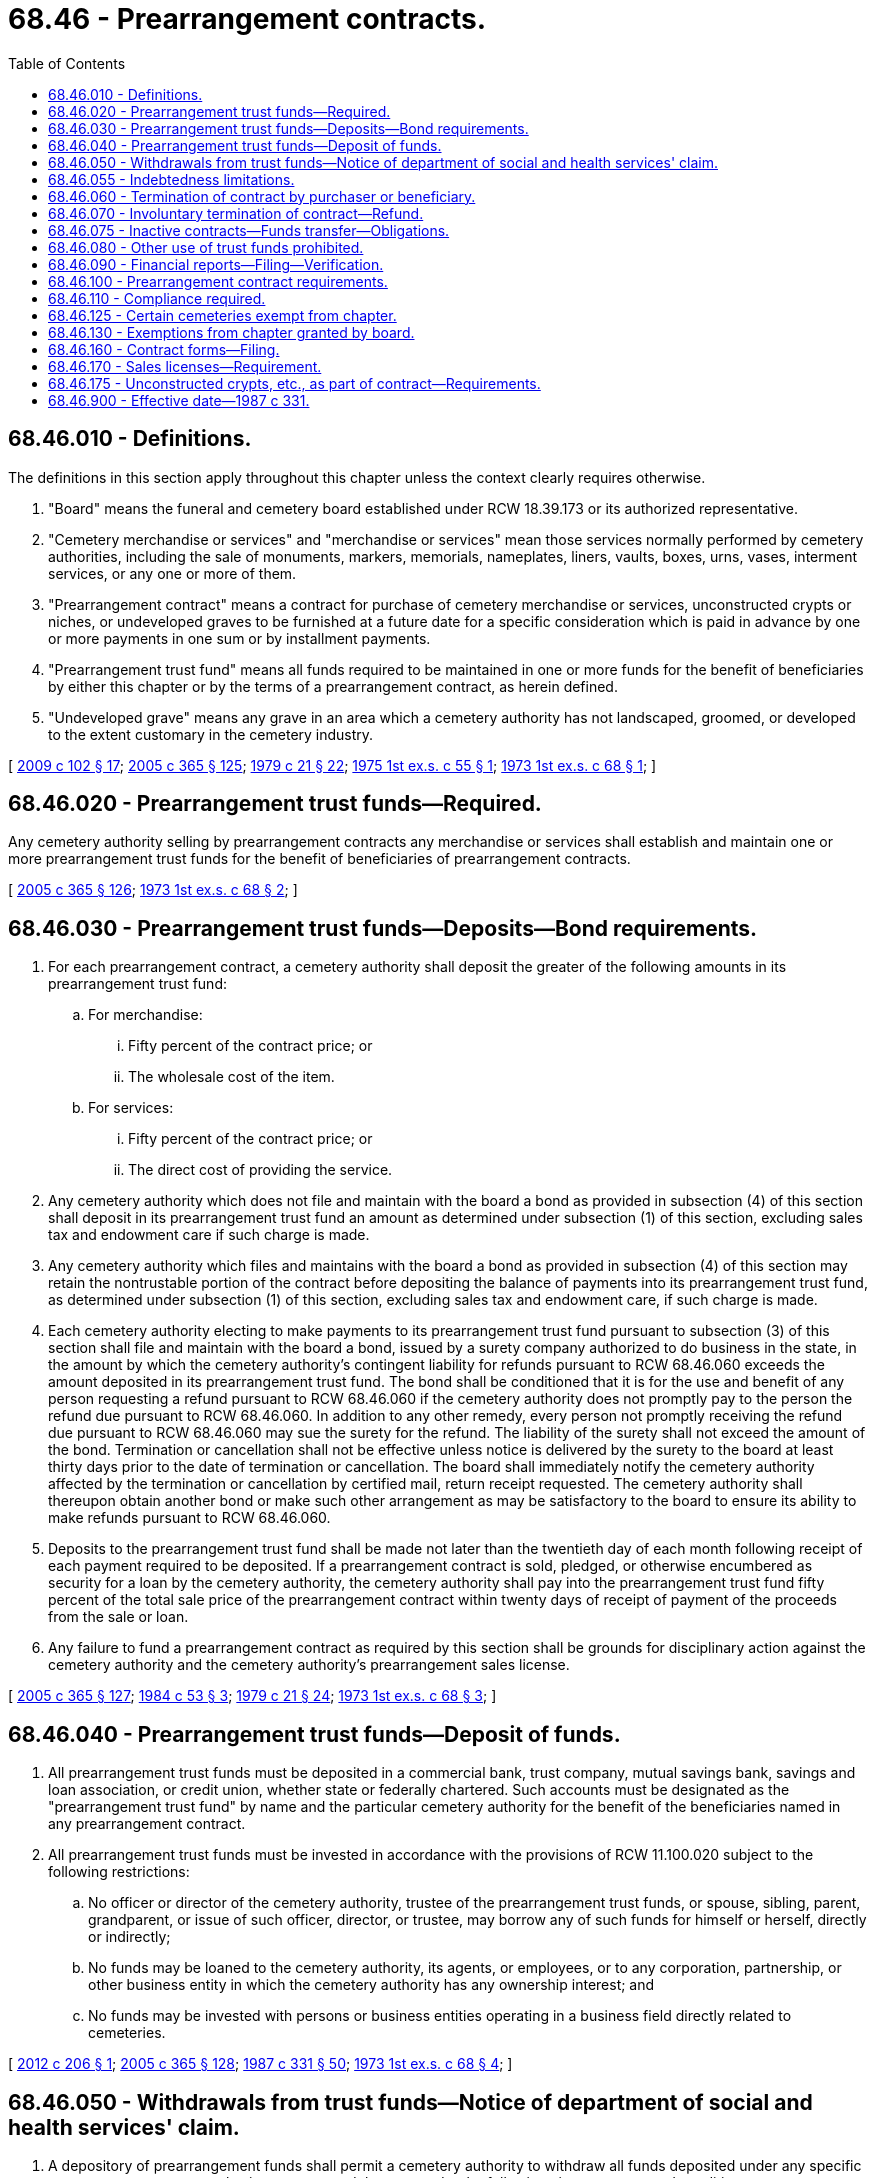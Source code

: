 = 68.46 - Prearrangement contracts.
:toc:

== 68.46.010 - Definitions.
The definitions in this section apply throughout this chapter unless the context clearly requires otherwise.

. "Board" means the funeral and cemetery board established under RCW 18.39.173 or its authorized representative.

. "Cemetery merchandise or services" and "merchandise or services" mean those services normally performed by cemetery authorities, including the sale of monuments, markers, memorials, nameplates, liners, vaults, boxes, urns, vases, interment services, or any one or more of them.

. "Prearrangement contract" means a contract for purchase of cemetery merchandise or services, unconstructed crypts or niches, or undeveloped graves to be furnished at a future date for a specific consideration which is paid in advance by one or more payments in one sum or by installment payments.

. "Prearrangement trust fund" means all funds required to be maintained in one or more funds for the benefit of beneficiaries by either this chapter or by the terms of a prearrangement contract, as herein defined.

. "Undeveloped grave" means any grave in an area which a cemetery authority has not landscaped, groomed, or developed to the extent customary in the cemetery industry.

[ http://lawfilesext.leg.wa.gov/biennium/2009-10/Pdf/Bills/Session%20Laws/House/2126-S.SL.pdf?cite=2009%20c%20102%20§%2017[2009 c 102 § 17]; http://lawfilesext.leg.wa.gov/biennium/2005-06/Pdf/Bills/Session%20Laws/Senate/5752-S.SL.pdf?cite=2005%20c%20365%20§%20125[2005 c 365 § 125]; http://leg.wa.gov/CodeReviser/documents/sessionlaw/1979c21.pdf?cite=1979%20c%2021%20§%2022[1979 c 21 § 22]; http://leg.wa.gov/CodeReviser/documents/sessionlaw/1975ex1c55.pdf?cite=1975%201st%20ex.s.%20c%2055%20§%201[1975 1st ex.s. c 55 § 1]; http://leg.wa.gov/CodeReviser/documents/sessionlaw/1973ex1c68.pdf?cite=1973%201st%20ex.s.%20c%2068%20§%201[1973 1st ex.s. c 68 § 1]; ]

== 68.46.020 - Prearrangement trust funds—Required.
Any cemetery authority selling by prearrangement contracts any merchandise or services shall establish and maintain one or more prearrangement trust funds for the benefit of beneficiaries of prearrangement contracts.

[ http://lawfilesext.leg.wa.gov/biennium/2005-06/Pdf/Bills/Session%20Laws/Senate/5752-S.SL.pdf?cite=2005%20c%20365%20§%20126[2005 c 365 § 126]; http://leg.wa.gov/CodeReviser/documents/sessionlaw/1973ex1c68.pdf?cite=1973%201st%20ex.s.%20c%2068%20§%202[1973 1st ex.s. c 68 § 2]; ]

== 68.46.030 - Prearrangement trust funds—Deposits—Bond requirements.
. For each prearrangement contract, a cemetery authority shall deposit the greater of the following amounts in its prearrangement trust fund:

.. For merchandise:

... Fifty percent of the contract price; or

... The wholesale cost of the item.

.. For services:

... Fifty percent of the contract price; or

... The direct cost of providing the service.

. Any cemetery authority which does not file and maintain with the board a bond as provided in subsection (4) of this section shall deposit in its prearrangement trust fund an amount as determined under subsection (1) of this section, excluding sales tax and endowment care if such charge is made.

. Any cemetery authority which files and maintains with the board a bond as provided in subsection (4) of this section may retain the nontrustable portion of the contract before depositing the balance of payments into its prearrangement trust fund, as determined under subsection (1) of this section, excluding sales tax and endowment care, if such charge is made.

. Each cemetery authority electing to make payments to its prearrangement trust fund pursuant to subsection (3) of this section shall file and maintain with the board a bond, issued by a surety company authorized to do business in the state, in the amount by which the cemetery authority's contingent liability for refunds pursuant to RCW 68.46.060 exceeds the amount deposited in its prearrangement trust fund. The bond shall be conditioned that it is for the use and benefit of any person requesting a refund pursuant to RCW 68.46.060 if the cemetery authority does not promptly pay to the person the refund due pursuant to RCW 68.46.060. In addition to any other remedy, every person not promptly receiving the refund due pursuant to RCW 68.46.060 may sue the surety for the refund. The liability of the surety shall not exceed the amount of the bond. Termination or cancellation shall not be effective unless notice is delivered by the surety to the board at least thirty days prior to the date of termination or cancellation. The board shall immediately notify the cemetery authority affected by the termination or cancellation by certified mail, return receipt requested. The cemetery authority shall thereupon obtain another bond or make such other arrangement as may be satisfactory to the board to ensure its ability to make refunds pursuant to RCW 68.46.060.

. Deposits to the prearrangement trust fund shall be made not later than the twentieth day of each month following receipt of each payment required to be deposited. If a prearrangement contract is sold, pledged, or otherwise encumbered as security for a loan by the cemetery authority, the cemetery authority shall pay into the prearrangement trust fund fifty percent of the total sale price of the prearrangement contract within twenty days of receipt of payment of the proceeds from the sale or loan.

. Any failure to fund a prearrangement contract as required by this section shall be grounds for disciplinary action against the cemetery authority and the cemetery authority's prearrangement sales license.

[ http://lawfilesext.leg.wa.gov/biennium/2005-06/Pdf/Bills/Session%20Laws/Senate/5752-S.SL.pdf?cite=2005%20c%20365%20§%20127[2005 c 365 § 127]; http://leg.wa.gov/CodeReviser/documents/sessionlaw/1984c53.pdf?cite=1984%20c%2053%20§%203[1984 c 53 § 3]; http://leg.wa.gov/CodeReviser/documents/sessionlaw/1979c21.pdf?cite=1979%20c%2021%20§%2024[1979 c 21 § 24]; http://leg.wa.gov/CodeReviser/documents/sessionlaw/1973ex1c68.pdf?cite=1973%201st%20ex.s.%20c%2068%20§%203[1973 1st ex.s. c 68 § 3]; ]

== 68.46.040 - Prearrangement trust funds—Deposit of funds.
. All prearrangement trust funds must be deposited in a commercial bank, trust company, mutual savings bank, savings and loan association, or credit union, whether state or federally chartered. Such accounts must be designated as the "prearrangement trust fund" by name and the particular cemetery authority for the benefit of the beneficiaries named in any prearrangement contract.

. All prearrangement trust funds must be invested in accordance with the provisions of RCW 11.100.020 subject to the following restrictions:

.. No officer or director of the cemetery authority, trustee of the prearrangement trust funds, or spouse, sibling, parent, grandparent, or issue of such officer, director, or trustee, may borrow any of such funds for himself or herself, directly or indirectly;

.. No funds may be loaned to the cemetery authority, its agents, or employees, or to any corporation, partnership, or other business entity in which the cemetery authority has any ownership interest; and

.. No funds may be invested with persons or business entities operating in a business field directly related to cemeteries.

[ http://lawfilesext.leg.wa.gov/biennium/2011-12/Pdf/Bills/Session%20Laws/House/2360-S.SL.pdf?cite=2012%20c%20206%20§%201[2012 c 206 § 1]; http://lawfilesext.leg.wa.gov/biennium/2005-06/Pdf/Bills/Session%20Laws/Senate/5752-S.SL.pdf?cite=2005%20c%20365%20§%20128[2005 c 365 § 128]; http://leg.wa.gov/CodeReviser/documents/sessionlaw/1987c331.pdf?cite=1987%20c%20331%20§%2050[1987 c 331 § 50]; http://leg.wa.gov/CodeReviser/documents/sessionlaw/1973ex1c68.pdf?cite=1973%201st%20ex.s.%20c%2068%20§%204[1973 1st ex.s. c 68 § 4]; ]

== 68.46.050 - Withdrawals from trust funds—Notice of department of social and health services' claim.
. A depository of prearrangement funds shall permit a cemetery authority to withdraw all funds deposited under any specific prearrangement contract plus interest accrued thereon, under the following circumstances and conditions:

.. If the cemetery authority files a verified statement with the depository that the prearrangement merchandise and services covered by a contract have been furnished and delivered; or

.. If the cemetery authority files a verified statement that a specific prearrangement contract has been canceled in accordance with its terms.

. The department of social and health services shall notify the cemetery authority maintaining a prearrangement trust fund regulated by this chapter that the department has a claim on the estate of a beneficiary for long-term care services. Such notice shall be renewed at least every three years. The cemetery authority, upon becoming aware of the death of a beneficiary, shall give notice to the department of social and health services, office of financial recovery, who shall file any claim there may be within thirty days of the notice.

[ http://lawfilesext.leg.wa.gov/biennium/2005-06/Pdf/Bills/Session%20Laws/Senate/5752-S.SL.pdf?cite=2005%20c%20365%20§%20129[2005 c 365 § 129]; http://lawfilesext.leg.wa.gov/biennium/1995-96/Pdf/Bills/Session%20Laws/House/1908-S2.SL.pdf?cite=1995%201st%20sp.s.%20c%2018%20§%2065[1995 1st sp.s. c 18 § 65]; http://leg.wa.gov/CodeReviser/documents/sessionlaw/1973ex1c68.pdf?cite=1973%201st%20ex.s.%20c%2068%20§%205[1973 1st ex.s. c 68 § 5]; ]

== 68.46.055 - Indebtedness limitations.
No cemetery authority may enter into a retail contract for the purchase of debentures, shares, scrip, bonds, notes, or any instrument or evidence of indebtedness that requires the cemetery authority to furnish cemetery merchandise, services, or interment rights to the holder at a future date. This section does not include retail installment sales transactions governed by chapter 63.14 RCW.

[ http://lawfilesext.leg.wa.gov/biennium/2005-06/Pdf/Bills/Session%20Laws/Senate/5752-S.SL.pdf?cite=2005%20c%20365%20§%20130[2005 c 365 § 130]; http://leg.wa.gov/CodeReviser/documents/sessionlaw/1984c53.pdf?cite=1984%20c%2053%20§%208[1984 c 53 § 8]; ]

== 68.46.060 - Termination of contract by purchaser or beneficiary.
Any purchaser or beneficiary may, upon written demand of any cemetery authority, demand that any prearrangement contract with such cemetery authority be terminated. In such event, the cemetery authority shall, within thirty days, refund to the purchaser or beneficiary fifty percent of the moneys received less the contractual price of any merchandise delivered or services performed before the termination plus interest earned. In any case, where, under a prearrangement contract there is more than one beneficiary, no written demand as provided in this section shall be honored by any cemetery authority unless the written demand provided for in this section shall bear the signatures of all of such beneficiaries.

[ http://lawfilesext.leg.wa.gov/biennium/2005-06/Pdf/Bills/Session%20Laws/Senate/5752-S.SL.pdf?cite=2005%20c%20365%20§%20132[2005 c 365 § 132]; http://leg.wa.gov/CodeReviser/documents/sessionlaw/1987c331.pdf?cite=1987%20c%20331%20§%2051[1987 c 331 § 51]; http://leg.wa.gov/CodeReviser/documents/sessionlaw/1984c53.pdf?cite=1984%20c%2053%20§%204[1984 c 53 § 4]; http://leg.wa.gov/CodeReviser/documents/sessionlaw/1979c21.pdf?cite=1979%20c%2021%20§%2025[1979 c 21 § 25]; http://leg.wa.gov/CodeReviser/documents/sessionlaw/1973ex1c68.pdf?cite=1973%201st%20ex.s.%20c%2068%20§%206[1973 1st ex.s. c 68 § 6]; ]

== 68.46.070 - Involuntary termination of contract—Refund.
Prearrangement contracts shall terminate upon demand of the purchaser of the contract if the cemetery authority shall go out of business, become insolvent or bankrupt, make an assignment for the benefit of creditors, or for any other reason be unable to fulfill the obligations under the contract. Upon demand by the purchaser or beneficiary or beneficiaries of any prearrangement contract, the cemetery authority shall refund one hundred percent of the original contract, less delivered services and merchandise, including funds held in deposit and interest earned thereon, unless otherwise ordered by a court of competent jurisdiction.

[ http://leg.wa.gov/CodeReviser/documents/sessionlaw/1987c331.pdf?cite=1987%20c%20331%20§%2052[1987 c 331 § 52]; http://leg.wa.gov/CodeReviser/documents/sessionlaw/1979c21.pdf?cite=1979%20c%2021%20§%2026[1979 c 21 § 26]; http://leg.wa.gov/CodeReviser/documents/sessionlaw/1973ex1c68.pdf?cite=1973%201st%20ex.s.%20c%2068%20§%207[1973 1st ex.s. c 68 § 7]; ]

== 68.46.075 - Inactive contracts—Funds transfer—Obligations.
In the event the beneficiary of a prearrangement contract make[s] no claim within fifty years of the date of the contract for the merchandise and services provided in the prearrangement contract, the funds deposited in the prearrangement trust for that contract, plus interest, shall be transferred to the cemetery authority's endowment fund, to be used for the purposes for which the endowment fund was established. However, the cemetery authority shall remain obligated for merchandise and services, unconstructed crypts, niches, and undeveloped property under the terms of the prearrangement contract. Claims may be made for merchandise and services, unconstructed crypts, niches, and undeveloped property on a prearrangement contract after the funds have been transferred to the endowment fund. These claims shall be paid for from the endowment fund income on a contract by contract basis.

[ http://lawfilesext.leg.wa.gov/biennium/2005-06/Pdf/Bills/Session%20Laws/Senate/5752-S.SL.pdf?cite=2005%20c%20365%20§%20133[2005 c 365 § 133]; http://leg.wa.gov/CodeReviser/documents/sessionlaw/1979c21.pdf?cite=1979%20c%2021%20§%2027[1979 c 21 § 27]; ]

== 68.46.080 - Other use of trust funds prohibited.
Prearrangement trust funds shall not be used in any way for the benefit of the cemetery authority or any director, officer, agent, or employee of any cemetery authority, including, but not limited to any encumbrance, pledge, or other utilization or prearrangement trust funds as collateral or other security.

[ http://lawfilesext.leg.wa.gov/biennium/2005-06/Pdf/Bills/Session%20Laws/Senate/5752-S.SL.pdf?cite=2005%20c%20365%20§%20134[2005 c 365 § 134]; http://leg.wa.gov/CodeReviser/documents/sessionlaw/1973ex1c68.pdf?cite=1973%201st%20ex.s.%20c%2068%20§%208[1973 1st ex.s. c 68 § 8]; ]

== 68.46.090 - Financial reports—Filing—Verification.
Any cemetery authority selling prearrangement merchandise or other prearrangement services shall file in its office and with the board a written report upon forms prepared by the board which shall state the amount of the principle of the prearrangement trust fund, the depository of such fund, and cash on hand which is or may be due to the fund as well as other information the board may deem appropriate. All information appearing on such written reports shall be revised at least annually. These reports shall be verified by the president, or the vice president, and one other officer of the cemetery authority, the accountant or auditor who prepared the report, and, if required by the board for good cause, a certified public accountant in accordance with generally accepted auditing standards.

[ http://lawfilesext.leg.wa.gov/biennium/2009-10/Pdf/Bills/Session%20Laws/House/2126-S.SL.pdf?cite=2009%20c%20102%20§%2018[2009 c 102 § 18]; http://lawfilesext.leg.wa.gov/biennium/2005-06/Pdf/Bills/Session%20Laws/Senate/5752-S.SL.pdf?cite=2005%20c%20365%20§%20135[2005 c 365 § 135]; http://leg.wa.gov/CodeReviser/documents/sessionlaw/1983c190.pdf?cite=1983%20c%20190%20§%201[1983 c 190 § 1]; http://leg.wa.gov/CodeReviser/documents/sessionlaw/1977ex1c351.pdf?cite=1977%20ex.s.%20c%20351%20§%205[1977 ex.s. c 351 § 5]; http://leg.wa.gov/CodeReviser/documents/sessionlaw/1973ex1c68.pdf?cite=1973%201st%20ex.s.%20c%2068%20§%209[1973 1st ex.s. c 68 § 9]; ]

== 68.46.100 - Prearrangement contract requirements.
Every prearrangement contract shall contain language which informs the purchaser of the prearrangement trust fund and the amount to be deposited in the prearrangement trust fund. The amount deposited to the prearrangement trust fund must meet the requirements of RCW 68.46.030.

Every prearrangement contract shall contain language prominently featured on the face of the contract disclosing to the purchaser what items will be delivered before need, either stored or installed, and thus not subject to funding or refund.

Every prearrangement contract for the sale of unconstructed crypts, niches, or undeveloped property shall contain language which informs the purchaser that sales of unconstructed or undeveloped property are subject to the provisions of RCW 68.46.030.

[ http://lawfilesext.leg.wa.gov/biennium/2005-06/Pdf/Bills/Session%20Laws/Senate/5752-S.SL.pdf?cite=2005%20c%20365%20§%20136[2005 c 365 § 136]; http://leg.wa.gov/CodeReviser/documents/sessionlaw/1987c331.pdf?cite=1987%20c%20331%20§%2053[1987 c 331 § 53]; http://leg.wa.gov/CodeReviser/documents/sessionlaw/1984c53.pdf?cite=1984%20c%2053%20§%205[1984 c 53 § 5]; http://leg.wa.gov/CodeReviser/documents/sessionlaw/1973ex1c68.pdf?cite=1973%201st%20ex.s.%20c%2068%20§%2010[1973 1st ex.s. c 68 § 10]; ]

== 68.46.110 - Compliance required.
No cemetery authority shall sell, offer to sell, or authorize the sale of cemetery merchandise or services or accept funds in payment of any prearrangement contract unless such acts are performed in compliance with this title and under the authority of a valid and unsuspended certificate of authority to operate a cemetery in this state.

[ http://lawfilesext.leg.wa.gov/biennium/2005-06/Pdf/Bills/Session%20Laws/Senate/5752-S.SL.pdf?cite=2005%20c%20365%20§%20137[2005 c 365 § 137]; http://leg.wa.gov/CodeReviser/documents/sessionlaw/1973ex1c68.pdf?cite=1973%201st%20ex.s.%20c%2068%20§%2011[1973 1st ex.s. c 68 § 11]; ]

== 68.46.125 - Certain cemeteries exempt from chapter.
This chapter does not apply to any cemetery controlled and operated by a coroner, county, city, town, or cemetery district.

[ http://leg.wa.gov/CodeReviser/documents/sessionlaw/1987c331.pdf?cite=1987%20c%20331%20§%2054[1987 c 331 § 54]; ]

== 68.46.130 - Exemptions from chapter granted by board.
The board may grant an exemption from any or all of the requirements of this chapter relating to prearrangement contracts to any cemetery authority which:

. Sells less than twenty prearrangement contracts per year; and

. Deposits one hundred percent of all funds received into a trust fund under RCW 68.46.030, as now or hereafter amended.

[ http://lawfilesext.leg.wa.gov/biennium/2009-10/Pdf/Bills/Session%20Laws/House/2126-S.SL.pdf?cite=2009%20c%20102%20§%2019[2009 c 102 § 19]; http://leg.wa.gov/CodeReviser/documents/sessionlaw/1979c21.pdf?cite=1979%20c%2021%20§%2043[1979 c 21 § 43]; ]

== 68.46.160 - Contract forms—Filing.
No cemetery authority shall use a prearrangement contract without first filing the form of such contract with the board: PROVIDED, That the board may order the cemetery authority to cease using any prearrangement contract form which:

. Is in violation of any provision of this chapter;

. Is misleading or deceptive; or

. Is being used in connection with solicitation by false, misleading or deceptive advertising or sales practices.

Use of a prearrangement contract form which is not on file with the board or which the board has ordered the cemetery authority not to use shall be a violation of this chapter.

[ http://leg.wa.gov/CodeReviser/documents/sessionlaw/1979c21.pdf?cite=1979%20c%2021%20§%2038[1979 c 21 § 38]; ]

== 68.46.170 - Sales licenses—Requirement.
No cemetery authority shall enter into prearrangement contracts in this state unless the cemetery authority has obtained a prearrangement sales license issued by the board or its authorized representative and such license is then current and valid.

[ http://leg.wa.gov/CodeReviser/documents/sessionlaw/1979c21.pdf?cite=1979%20c%2021%20§%2023[1979 c 21 § 23]; ]

== 68.46.175 - Unconstructed crypts, etc., as part of contract—Requirements.
. A cemetery authority that enters into prearrangement contracts for the sale of unconstructed crypts, niches, or undeveloped property, or that conveys undeveloped property by gift, shall maintain an adequate inventory of constructed crypts or niches and developed property. The inventory shall be a minimum of ten percent of the unconstructed or undeveloped property sales. The inventory shall be equal or better in quality than the unconstructed crypts or niches, or undeveloped property if they were constructed or developed.

. If the death of a purchaser or owner of an unconstructed crypt, niche, or undeveloped property occurs before the property is constructed or developed, the cemetery authority shall provide a constructed crypt, niche, or developed property of equal or better quality without additional cost or charge.

. If two or more unconstructed crypts, niches, or undeveloped properties are conveyed with the intention that the crypts, niches, or properties shall be contiguous to each other or maintained together as a group and the death of any one purchaser or owner in such group occurs before the unconstructed crypts, niches, or undeveloped property is developed, the cemetery authority shall provide additional constructed crypts, niches, or developed property of equal or better quality, contiguous to each other or together as a group, as originally intended, to other purchasers or owners in the group without additional cost or charge.

. The representative of the deceased purchaser may agree to the placement of the decedent in a temporary crypt, niche, or grave until the construction is completed and the decedent is placed in the new crypt, niche, or grave.

. Prearrangement sales of unconstructed crypts, niches, or undeveloped property must meet the requirements of RCW 68.46.030.

[ http://lawfilesext.leg.wa.gov/biennium/2005-06/Pdf/Bills/Session%20Laws/Senate/5752-S.SL.pdf?cite=2005%20c%20365%20§%20131[2005 c 365 § 131]; ]

== 68.46.900 - Effective date—1987 c 331.
See RCW 68.05.900.

[ ]

